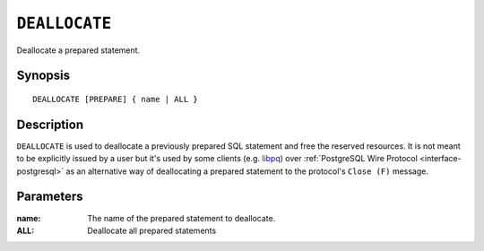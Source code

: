 .. _ref-deallocate:
.. highlight:: psql

==============
``DEALLOCATE``
==============

Deallocate a prepared statement.

Synopsis
========

::

    DEALLOCATE [PREPARE] { name | ALL }

Description
===========

``DEALLOCATE`` is used to deallocate a previously prepared SQL statement and
free the reserved resources. It is not meant to be explicitly issued by a user
but it's used by some clients (e.g. `libpq`_) over :ref:`PostgreSQL Wire
Protocol <interface-postgresql>` as an alternative way of deallocating a
prepared statement to the protocol's ``Close (F)`` message.

Parameters
==========

:name:
  The name of the prepared statement to deallocate.

:ALL:
  Deallocate all prepared statements

.. _libpq: https://www.postgresql.org/docs/10/libpq.html
